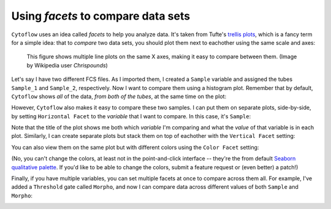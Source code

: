 .. _user_facets:

Using *facets* to compare data sets
===================================

``Cytoflow`` uses an idea called *facets* to help you analyze data. It's taken from
Tufte's `trellis plots <https://en.wikipedia.org/wiki/Small_multiple>`_, which
is a fancy term for a simple idea: that to *compare* two data sets, you should
plot them next to eachother using the same scale and axes:

.. figure:: images/Smallmult.png
   :alt: A figure showing multiple line plots on the same axes
   
   This figure shows multiple line plots on the same X axes, making 
   it easy to compare between them. (Image by Wikipedia user `Chrispounds`)
   
Let's say I have two different FCS files. As I imported them, I created a ``Sample``
variable and assigned the tubes ``Sample_1`` and ``Sample_2``, respectively. Now I 
want to compare them using a histogram plot. Remember that by default, ``Cytoflow``
shows *all* of the data, *from both of the tubes*, at the same time on the plot:

.. image:: images/facets1.png

However, ``Cytoflow`` also makes it easy to compare these two samples. I can put 
them on separate plots, side-by-side, by setting ``Horizontal Facet`` to the 
*variable* that I want to compare. In this case, it's ``Sample``:

.. image:: images/facets2.png

Note that the title of the plot shows me both which *variable* I'm comparing and
what the *value* of that variable is in each plot.  Similarly, I can create
separate plots but stack them on top of eachother with the ``Vertical Facet``
setting:

.. image:: images/facets3.png

You can also view them on the same plot but with different colors using
the ``Color Facet`` setting:

.. image:: images/facets4.png

(No, you can't change the colors, at least not in the point-and-click interface -- 
they're the from default 
`Seaborn qualitative palette <https://seaborn.pydata.org/tutorial/color_palettes.html#qualitative-color-palettes>`_. 
If you'd like to be able to change the colors, submit a feature request or (even better) a patch!)

Finally, if you have multiple variables, you can set multiple facets at once to
compare across them all. For example, I've added a ``Threshold`` gate called
``Morpho``, and now I can compare data across different values of both ``Sample``
and ``Morpho``:

.. image:: images/facets5.png
